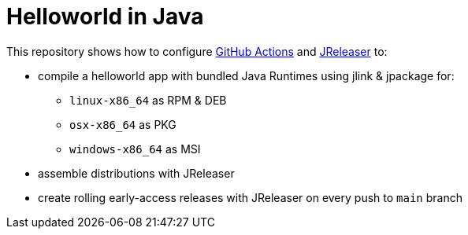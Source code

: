 = Helloworld in Java

This repository shows how to configure link:https://github.com/features/actions[GitHub Actions] and link:https://jreleaser.org/[JReleaser] to:

 * compile a helloworld app with bundled Java Runtimes using jlink & jpackage for:
  ** `linux-x86_64` as RPM & DEB
  ** `osx-x86_64` as PKG
  ** `windows-x86_64` as MSI
 * assemble distributions with JReleaser
 * create rolling early-access releases with JReleaser on every push to `main` branch
